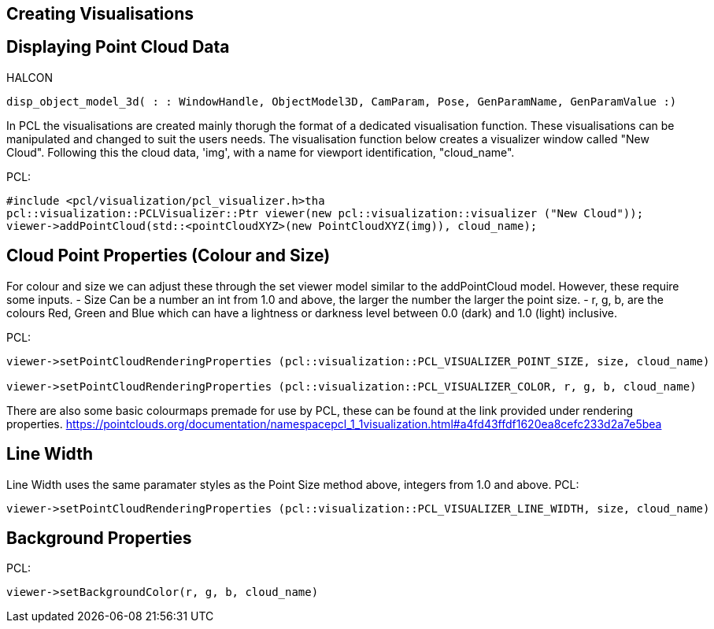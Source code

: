 == Creating Visualisations

== Displaying Point Cloud Data
HALCON
[,hdevelop]
----
disp_object_model_3d( : : WindowHandle, ObjectModel3D, CamParam, Pose, GenParamName, GenParamValue :)
----

In PCL the visualisations are created mainly thorugh the format of a dedicated visualisation function. These visualisations can be manipulated and changed to suit the users needs. The visualisation function below creates a visualizer window called "New Cloud". Following this the cloud data, 'img', with a name for viewport identification, "cloud_name". 

PCL:
[,cpp]
----
#include <pcl/visualization/pcl_visualizer.h>tha
pcl::visualization::PCLVisualizer::Ptr viewer(new pcl::visualization::visualizer ("New Cloud"));
viewer->addPointCloud(std::<pointCloudXYZ>(new PointCloudXYZ(img)), cloud_name);
----

== Cloud Point Properties (Colour and Size)
For colour and size we can adjust these through the set viewer model similar to the addPointCloud model. However, these require some inputs. 
	- Size 	Can be a number an int from 1.0 and above, the larger the number the larger the point size.
	- r, g, b, are the colours Red, Green and Blue which can have a lightness or darkness level between 0.0 (dark) and 1.0 (light) inclusive.

PCL:
[,cpp]
----
viewer->setPointCloudRenderingProperties (pcl::visualization::PCL_VISUALIZER_POINT_SIZE, size, cloud_name)

viewer->setPointCloudRenderingProperties (pcl::visualization::PCL_VISUALIZER_COLOR, r, g, b, cloud_name)
----

There are also some basic colourmaps premade for use by PCL, these can be found at the link provided under rendering properties.
 https://pointclouds.org/documentation/namespacepcl_1_1visualization.html#a4fd43ffdf1620ea8cefc233d2a7e5bea


== Line Width 
Line Width uses the same paramater styles as the Point Size method above, integers from 1.0 and above. 
PCL:
[,cpp]
----
viewer->setPointCloudRenderingProperties (pcl::visualization::PCL_VISUALIZER_LINE_WIDTH, size, cloud_name)
----

== Background Properties
PCL:
[,cpp]
----
viewer->setBackgroundColor(r, g, b, cloud_name)
----
